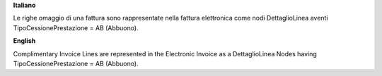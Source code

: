 **Italiano**

Le righe omaggio di una fattura sono rappresentate nella fattura elettronica come nodi DettaglioLinea aventi TipoCessionePrestazione = AB (Abbuono).

**English**

Complimentary Invoice Lines are represented in the Electronic Invoice as a DettaglioLinea Nodes having TipoCessionePrestazione = AB (Abbuono).
